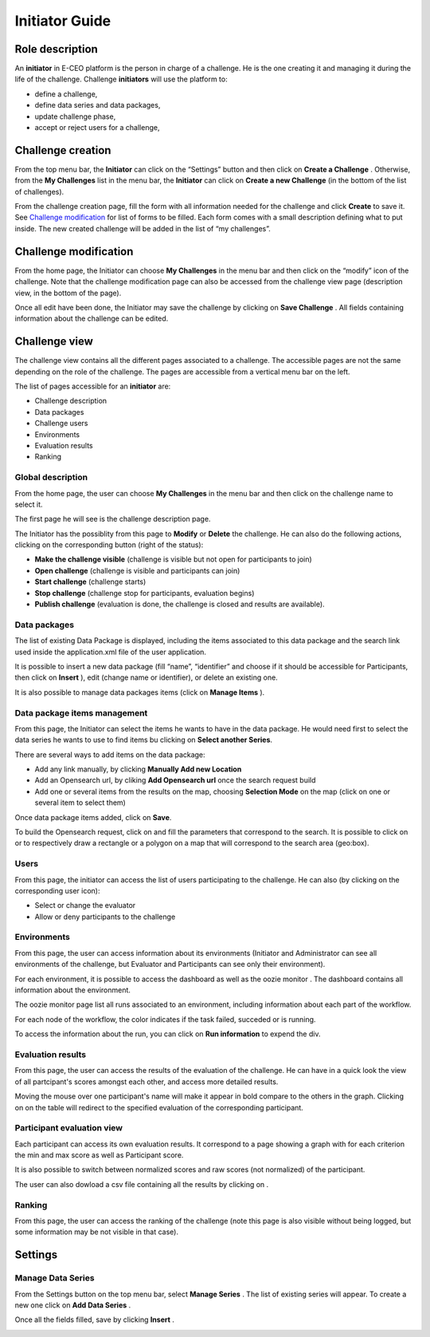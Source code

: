 
Initiator Guide
================

Role description
----------------

An **initiator** in E-CEO platform is the person in charge of a challenge. He is the one creating it and managing it during the life of the challenge.
Challenge **initiators** will use the platform to:

-  define a challenge,
-  define data series and data packages,
-  update challenge phase,
-  accept or reject users for a challenge,


Challenge creation 
------------------

From the top menu bar, the **Initiator** can click on the “Settings” |settings.png| button and then click on **Create a Challenge** .
Otherwise, from the **My Challenges**  list in the menu bar, the **Initiator** can click on **Create a new Challenge**  (in the bottom of the list of challenges).

.. image:: includes/sum/create_contest.png
	:align: center

From the challenge creation page, fill the form with all information needed for the challenge and click **Create**  to save it. See `Challenge modification`_ for list of forms to be filled. Each form comes with a small description defining what to put inside.
The new created  challenge will be added in the list of “my challenges”.

.. _`Challenge modification`:

Challenge modification 
----------------------

From the home page, the Initiator can choose **My Challenges**  in
the menu bar and then click on the “modify” icon |modify-icon.png| of the challenge.
Note that the challenge modification page can also be accessed from the challenge view page (description view, in the bottom of the page).

.. image:: includes/sum/contest_modify.png
	:align: center

Once all edit have been done, the Initiator may save the challenge by clicking on **Save Challenge** .
All fields containing information about the challenge can be edited.

Challenge view
--------------

The challenge view contains all the different pages associated to a
challenge. The accessible pages are not the same depending on the role of the challenge.
The pages are accessible from a vertical menu bar on the left.

The list of pages accessible for an **initiator** are:

-  |contestviewmenuhome.png| Challenge description
-  |contestviewmenudatapackage.png| Data packages
-  |contestviewmenuusers.png| Challenge users
-  |contestviewmenuenvironments.png| Environments
-  |contestviewmenuevaluationresults.png| Evaluation results
-  |contestviewmenuranking.png| Ranking


Global description
^^^^^^^^^^^^^^^^^^

From the home page, the user can choose **My Challenges**  in the
menu bar and then click on the challenge name to select it.

The first page he will see is the challenge description page.

.. image:: includes/sum/contestview_description.png
	:align: center

The Initiator has the possiblity from this page to **Modify** or
**Delete** the challenge. He can also do the following actions, clicking
on the corresponding button (right of the status):

-  **Make the challenge visible** (challenge is visible but not open for participants to join)
-  **Open challenge** (challenge is visible and participants can join)
-  **Start challenge** (challenge starts)
-  **Stop challenge** (challenge stop for participants, evaluation begins)
-  **Publish challenge** (evaluation is done, the challenge is closed and results are available).

Data packages
^^^^^^^^^^^^^

The list of existing Data Package is displayed, including the items
associated to this data package and the search link used inside the
application.xml file of the user application.

It is possible to insert a new data package (fill “name”, “identifier”
and choose if it should be accessible for Participants, then click on
**Insert** ), edit |modify-icon.png| (change name or identifier), or delete |deleteenv.png| an existing one.

It is also possible to manage data packages items (click on **Manage Items** ).

.. image:: includes/sum/contestview_datapackage_initiator.png
	:align: center

Data package items management
^^^^^^^^^^^^^^^^^^^^^^^^^^^^^

From this page, the Initiator can select the items he wants to have in
the data package. He would need first to select the data series he wants
to use to find items bu clicking on **Select another Series**.

There are several ways to add items on the data package:

-  Add any link manually, by clicking **Manually Add new Location**
-  Add an Opensearch url, by cliking **Add Opensearch url** once the search request build
-  Add one or several items from the results on the map, choosing **Selection Mode** on the map (click on one or several item to select them)

Once data package items added, click on **Save**.

To build the Opensearch request, click on |search.png| and fill the parameters that correspond to the search. It is possible to click on |bbox2.png|
or |bbox1.png| to respectively draw a rectangle or a polygon on a map that will correspond to the search area (geo:box).

.. image:: includes/sum/datapackage_item_management.png
	:align: center

Users
^^^^^

From this page, the initiator can access the list of users participating
to the challenge. He can also (by clicking on the corresponding user icon):

-  Select or change the evaluator
-  Allow or deny participants to the challenge

.. image:: includes/sum/contestview_users.png
	:align: center

Environments
^^^^^^^^^^^^

From this page, the user can access information about its environments
(Initiator and Administrator can see all environments of the challenge,
but Evaluator and Participants can see only their environment).

.. image:: includes/sum/contestview_environments.png
	:align: center

For each environment, it is possible to access the dashboard |dashboard.png| as well as the oozie monitor |oozie.png| .
The dashboard contains all information about the environment.

.. image:: includes/sum/dashboard_page.png
	:align: center
	
The oozie monitor page list all runs associated to an environment,
including information about each part of the workflow.

.. image:: includes/sum/oozieMonitor.png
	:align: center
	
For each node of the workflow, the color indicates if the task failed, succeded or is running.

To access the information about the run, you can click on **Run information**  to expend the div.


Evaluation results
^^^^^^^^^^^^^^^^^^

From this page, the user can access the results of the evaluation of the
challenge. He can have in a quick look the view of all partcipant's scores
amongst each other, and access more detailed results.

Moving the mouse over one participant's name will make it appear in bold
compare to the others in the graph. Clicking on |contestviewmenuevaluationresults.png|
on the table will redirect to the specified evaluation of the corresponding participant.

.. image:: includes/sum/contestview_evaluationresults.png
	:align: center
	
Participant evaluation view
^^^^^^^^^^^^^^^^^^^^^^^^^^^

Each participant can access its own evaluation results. It correspond to
a page showing a graph with for each criterion the min and max score as
well as Participant score.

.. image:: includes/sum/evaluation.png
	:align: center

It is also possible to switch between normalized scores and raw scores
(not normalized) of the participant.

The user can also dowload a csv file containing all the results by
clicking on |csvdownload.png|.

Ranking
^^^^^^^

From this page, the user can access the ranking of the challenge (note
this page is also visible without being logged, but some information may
be not visible in that case).

.. image:: includes/sum/contestview_ranking.png
	:align: center
	
Settings
--------

Manage Data Series
^^^^^^^^^^^^^^^^^^

From the Settings button on the top menu bar, select **Manage Series** . The list of
existing series will appear. To create a new one click on **Add Data Series** .

Once all the fields filled, save by clicking **Insert** .

.. image:: includes/sum/series_creation.png
	:align: center
	
.. |settings.png| image:: includes/sum/settings.png
.. |contestviewmenuhome.png| image:: includes/sum/contestview_menu_home.png
.. |contestviewmenudatapackage.png| image:: includes/sum/contestview_menu_datapackage.png
.. |contestviewmenuusers.png| image:: includes/sum/contestview_menu_users.png
.. |contestviewmenuenvironments.png| image:: includes/sum/contestview_menu_environments.png
.. |contestviewmenuevaluationresults.png| image:: includes/sum/contestview_menu_evaluationresults.png
.. |contestviewmenuranking.png| image:: includes/sum/contestview_menu_ranking.png
.. |modify-icon.png| image:: includes/sum/modify-icon.png
.. |dashboard.png| image:: includes/sum/dashboard.png
.. |oozie.png| image:: includes/sum/oozie.png
.. |deleteenv.png| image:: includes/sum/delete_env.png
.. |search.png| image:: includes/sum/search.png
.. |bbox2.png| image:: includes/sum/bbox2.png
.. |bbox1.png| image:: includes/sum/bbox1.png
.. |csvdownload.png| image:: includes/sum/csv_download.png
